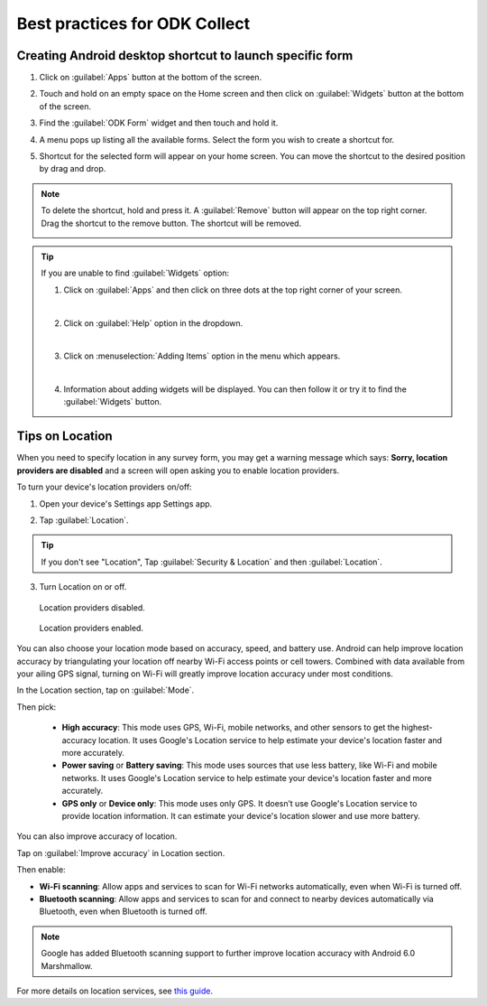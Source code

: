 Best practices for ODK Collect
================================

.. _create-shortcut:

Creating Android desktop shortcut to launch specific form
------------------------------------------------------------

1. Click on :guilabel:`Apps` button at the bottom of the screen.

.. image:: /img/collect-best-practices/apps.png
   :alt: Image showing Apps button.
   :class: device-screen-vertical

2. Touch and hold on an empty space on the Home screen and then click on :guilabel:`Widgets` button at the bottom of the screen.

.. image:: /img/collect-best-practices/widgets.png
   :alt: Image showing Widgets button.
   :class: device-screen-vertical

3. Find the :guilabel:`ODK Form` widget and then touch and hold it.

.. image:: /img/collect-best-practices/odk-form.png
   :alt: Image showing ODK Form widget.
   :class: device-screen-vertical

4. A menu pops up listing all the available forms. Select the form you wish to create a shortcut for.

.. image:: /img/collect-best-practices/form-list.png
   :alt: Image showing form list.
   :class: device-screen-vertical

5. Shortcut for the selected form will appear on your home screen. You can move the shortcut to the desired position by drag and drop.

.. image:: /img/collect-best-practices/form-shortcut.png
   :alt: Image showing form shortcut.
   :class: device-screen-vertical

.. note::

  To delete the shortcut, hold and press it. A :guilabel:`Remove` button will appear on the top right corner. Drag the shortcut to the remove button. The shortcut will be removed.

  .. image:: /img/collect-best-practices/remove.png
     :alt: Image showing Remove button.
     :class: device-screen-vertical

.. tip::

   If you are unable to find :guilabel:`Widgets` option:

   1. Click on :guilabel:`Apps` and then click on three dots at the top right corner of your screen.

   .. image:: /img/collect-best-practices/home-screen.png
      :alt: Image showing three dots on home screen.
      :class: device-screen-vertical

   |

   2. Click on :guilabel:`Help` option in the dropdown.

   .. image:: /img/collect-best-practices/help.png
      :alt: Image showing Help option.
      :class: device-screen-vertical
   
   |

   3. Click on :menuselection:`Adding Items` option in the menu which appears.

   .. image:: /img/collect-best-practices/add-items.png
      :alt: Image showing Adding Items option.
      :class: device-screen-vertical

   |

   4. Information about adding widgets will be displayed. You can then follow it or try it to find the :guilabel:`Widgets` button.

   .. image:: /img/collect-best-practices/help-describe.png
      :alt: Image showing guidelines on adding a widget.
      :class: device-screen-vertical

.. _location-tips:

Tips on Location
------------------

When you need to specify location in any survey form, you may get a warning message which says: **Sorry, location providers are disabled** and a screen will open asking you to enable location providers.

.. image:: /img/collect-best-practices/example-form.png
   :alt: Image showing form with a question to specify location.
   :class: device-screen-vertical

.. image:: /img/collect-best-practices/warning-message.png
   :alt: Image showing warning message.
   :class: device-screen-vertical

To turn your device's location providers on/off:

1. Open your device's Settings app Settings app.

.. image:: /img/collect-best-practices/settings.png
   :alt: Image showing Settings app.
   :class: device-screen-vertical

2. Tap :guilabel:`Location`. 

.. image:: /img/collect-best-practices/location.png
   :alt: Image showing Location option.
   :class: device-screen-vertical

.. tip::

  If you don't see "Location",  Tap :guilabel:`Security & Location` and then :guilabel:`Location`.

3. Turn Location on or off.

.. figure:: /img/collect-best-practices/location-off.png
   :alt: Image showing Location off.
   :class: device-screen-vertical

   Location providers disabled.

.. figure:: /img/collect-best-practices/location-on.png
   :alt: Image showing Location on.
   :class: device-screen-vertical

   Location providers enabled.   

You can also choose your location mode based on accuracy, speed, and battery use. Android can help improve location accuracy by triangulating your location off nearby Wi-Fi access points or cell towers. Combined with data available from your ailing GPS signal, turning on Wi-Fi will greatly improve location accuracy under most conditions.

In the Location section, tap on :guilabel:`Mode`. 

.. image:: /img/collect-best-practices/mode.png
   :alt: Image showing Mode option.
   :class: device-screen-vertical

Then pick:

  - **High accuracy**: This mode uses GPS, Wi-Fi, mobile networks, and other sensors to get the highest-accuracy location. It uses Google's Location service to help estimate your device's location faster and more accurately.
 
  - **Power saving** or **Battery saving**: This mode uses sources that use less battery, like Wi-Fi and mobile networks. It uses Google's Location service to help estimate your device's location faster and more accurately.

  - **GPS only** or **Device only**: This mode uses only GPS. It doesn’t use Google's Location service to provide location information. It can estimate your device's location slower and use more battery.

.. image:: /img/collect-best-practices/accuracy-mode.png
   :alt: Image showing different accuracy modes.
   :class: device-screen-vertical


You can also improve accuracy of location.

Tap on :guilabel:`Improve accuracy` in Location section.

.. image:: /img/collect-best-practices/improve-accuracy.png
   :alt: Image showing Improve-accuracy option.
   :class: device-screen-vertical

Then enable:

- **Wi-Fi scanning**: Allow apps and services to scan for Wi-Fi networks automatically, even when Wi-Fi is turned off.
- **Bluetooth scanning**: Allow apps and services to scan for and connect to nearby devices automatically via Bluetooth, even when Bluetooth is turned off.

.. image:: /img/collect-best-practices/improve-accuracy-mode.png
   :alt: Image showing Wi-Fi scanning and Bluetooth scanning options.
   :class: device-screen-vertical

.. note::

  Google has added Bluetooth scanning support to further improve location accuracy with  Android 6.0 Marshmallow.

For more details on location services, see `this guide <https://support.google.com/nexus/answer/3467281?hl=en>`_.

